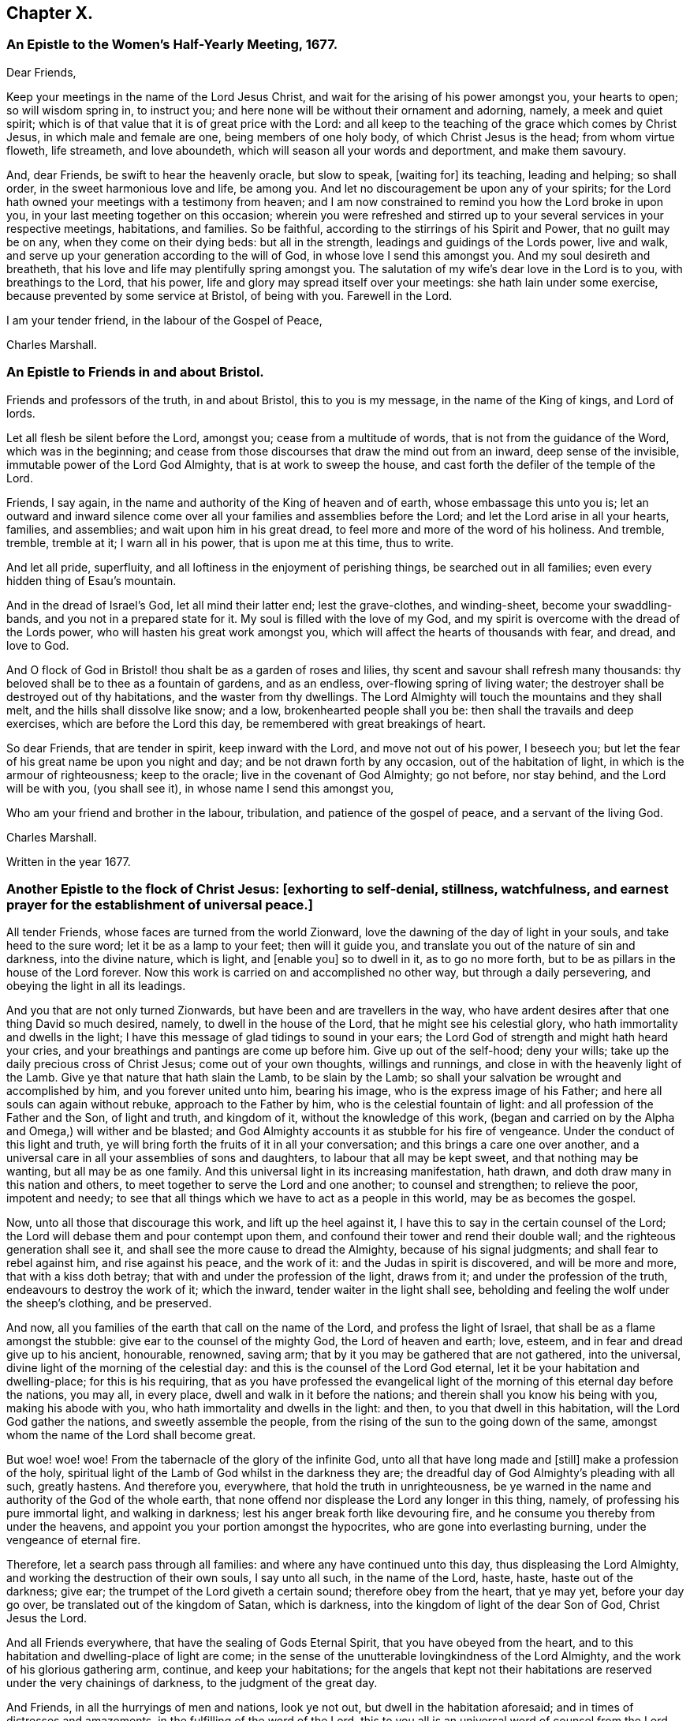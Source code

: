 == Chapter X.

[.blurb]
=== An Epistle to the Women`'s Half-Yearly Meeting, 1677.

[.salutation]
Dear Friends,

Keep your meetings in the name of the Lord Jesus Christ,
and wait for the arising of his power amongst you, your hearts to open;
so will wisdom spring in, to instruct you;
and here none will be without their ornament and adorning, namely,
a meek and quiet spirit; which is of that value that it is of great price with the Lord:
and all keep to the teaching of the grace which comes by Christ Jesus,
in which male and female are one, being members of one holy body,
of which Christ Jesus is the head; from whom virtue floweth, life streameth,
and love aboundeth, which will season all your words and deportment,
and make them savoury.

And, dear Friends, be swift to hear the heavenly oracle, but slow to speak, +++[+++waiting for]
its teaching, leading and helping; so shall order, in the sweet harmonious love and life,
be among you.
And let no discouragement be upon any of your spirits;
for the Lord hath owned your meetings with a testimony from heaven;
and I am now constrained to remind you how the Lord broke in upon you,
in your last meeting together on this occasion;
wherein you were refreshed and stirred up to your
several services in your respective meetings,
habitations, and families.
So be faithful, according to the stirrings of his Spirit and Power,
that no guilt may be on any, when they come on their dying beds: but all in the strength,
leadings and guidings of the Lords power, live and walk,
and serve up your generation according to the will of God,
in whose love I send this amongst you.
And my soul desireth and breatheth,
that his love and life may plentifully spring amongst you.
The salutation of my wife`'s dear love in the Lord is to you,
with breathings to the Lord, that his power,
life and glory may spread itself over your meetings: she hath lain under some exercise,
because prevented by some service at Bristol, of being with you.
Farewell in the Lord.

I am your tender friend, in the labour of the Gospel of Peace,

[.signed-section-signature]
Charles Marshall.

[.blurb]
=== An Epistle to Friends in and about Bristol.

Friends and professors of the truth, in and about Bristol,
this to you is my message, in the name of the King of kings, and Lord of lords.

Let all flesh be silent before the Lord, amongst you; cease from a multitude of words,
that is not from the guidance of the Word, which was in the beginning;
and cease from those discourses that draw the mind out from an inward,
deep sense of the invisible, immutable power of the Lord God Almighty,
that is at work to sweep the house, and cast forth the defiler of the temple of the Lord.

Friends, I say again, in the name and authority of the King of heaven and of earth,
whose embassage this unto you is;
let an outward and inward silence come over all your
families and assemblies before the Lord;
and let the Lord arise in all your hearts, families, and assemblies;
and wait upon him in his great dread, to feel more and more of the word of his holiness.
And tremble, tremble, tremble at it; I warn all in his power,
that is upon me at this time, thus to write.

And let all pride, superfluity, and all loftiness in the enjoyment of perishing things,
be searched out in all families; even every hidden thing of Esau`'s mountain.

And in the dread of Israel`'s God, let all mind their latter end; lest the grave-clothes,
and winding-sheet, become your swaddling-bands, and you not in a prepared state for it.
My soul is filled with the love of my God,
and my spirit is overcome with the dread of the Lords power,
who will hasten his great work amongst you,
which will affect the hearts of thousands with fear, and dread, and love to God.

And O flock of God in Bristol! thou shalt be as a garden of roses and lilies,
thy scent and savour shall refresh many thousands:
thy beloved shall be to thee as a fountain of gardens, and as an endless,
over-flowing spring of living water;
the destroyer shall be destroyed out of thy habitations,
and the waster from thy dwellings.
The Lord Almighty will touch the mountains and they shall melt,
and the hills shall dissolve like snow; and a low, brokenhearted people shall you be:
then shall the travails and deep exercises, which are before the Lord this day,
be remembered with great breakings of heart.

So dear Friends, that are tender in spirit, keep inward with the Lord,
and move not out of his power, I beseech you;
but let the fear of his great name be upon you night and day;
and be not drawn forth by any occasion, out of the habitation of light,
in which is the armour of righteousness; keep to the oracle;
live in the covenant of God Almighty; go not before, nor stay behind,
and the Lord will be with you, (you shall see it), in whose name I send this amongst you,

Who am your friend and brother in the labour, tribulation,
and patience of the gospel of peace, and a servant of the living God.

[.signed-section-signature]
Charles Marshall.

[.signed-section-context-close]
Written in the year 1677.

[.blurb]
=== Another Epistle to the flock of Christ Jesus: +++[+++exhorting to self-denial, stillness, watchfulness, and earnest prayer for the establishment of universal peace.]

All tender Friends, whose faces are turned from the world Zionward,
love the dawning of the day of light in your souls, and take heed to the sure word;
let it be as a lamp to your feet; then will it guide you,
and translate you out of the nature of sin and darkness, into the divine nature,
which is light, and +++[+++enable you]
so to dwell in it, as to go no more forth,
but to be as pillars in the house of the Lord forever.
Now this work is carried on and accomplished no other way,
but through a daily persevering, and obeying the light in all its leadings.

And you that are not only turned Zionwards, but have been and are travellers in the way,
who have ardent desires after that one thing David so much desired, namely,
to dwell in the house of the Lord, that he might see his celestial glory,
who hath immortality and dwells in the light;
I have this message of glad tidings to sound in your ears;
the Lord God of strength and might hath heard your cries,
and your breathings and pantings are come up before him.
Give up out of the self-hood; deny your wills;
take up the daily precious cross of Christ Jesus; come out of your own thoughts,
willings and runnings, and close in with the heavenly light of the Lamb.
Give ye that nature that hath slain the Lamb, to be slain by the Lamb;
so shall your salvation be wrought and accomplished by him,
and you forever united unto him, bearing his image,
who is the express image of his Father; and here all souls can again without rebuke,
approach to the Father by him, who is the celestial fountain of light:
and all profession of the Father and the Son, of light and truth, and kingdom of it,
without the knowledge of this work,
(began and carried on by the Alpha and Omega,) will wither and be blasted;
and God Almighty accounts it as stubble for his fire of vengeance.
Under the conduct of this light and truth,
ye will bring forth the fruits of it in all your conversation;
and this brings a care one over another,
and a universal care in all your assemblies of sons and daughters,
to labour that all may be kept sweet, and that nothing may be wanting,
but all may be as one family.
And this universal light in its increasing manifestation, hath drawn,
and doth draw many in this nation and others,
to meet together to serve the Lord and one another; to counsel and strengthen;
to relieve the poor, impotent and needy;
to see that all things which we have to act as a people in this world,
may be as becomes the gospel.

Now, unto all those that discourage this work, and lift up the heel against it,
I have this to say in the certain counsel of the Lord;
the Lord will debase them and pour contempt upon them,
and confound their tower and rend their double wall;
and the righteous generation shall see it,
and shall see the more cause to dread the Almighty, because of his signal judgments;
and shall fear to rebel against him, and rise against his peace, and the work of it:
and the Judas in spirit is discovered, and will be more and more,
that with a kiss doth betray; that with and under the profession of the light,
draws from it; and under the profession of the truth,
endeavours to destroy the work of it; which the inward,
tender waiter in the light shall see,
beholding and feeling the wolf under the sheep`'s clothing, and be preserved.

And now, all you families of the earth that call on the name of the Lord,
and profess the light of Israel, that shall be as a flame amongst the stubble:
give ear to the counsel of the mighty God, the Lord of heaven and earth; love, esteem,
and in fear and dread give up to his ancient, honourable, renowned, saving arm;
that by it you may be gathered that are not gathered, into the universal,
divine light of the morning of the celestial day:
and this is the counsel of the Lord God eternal,
let it be your habitation and dwelling-place; for this is his requiring,
that as you have professed the evangelical light
of the morning of this eternal day before the nations,
you may all, in every place, dwell and walk in it before the nations;
and therein shall you know his being with you, making his abode with you,
who hath immortality and dwells in the light: and then,
to you that dwell in this habitation, will the Lord God gather the nations,
and sweetly assemble the people,
from the rising of the sun to the going down of the same,
amongst whom the name of the Lord shall become great.

But woe! woe! woe!
From the tabernacle of the glory of the infinite God,
unto all that have long made and +++[+++still]
make a profession of the holy,
spiritual light of the Lamb of God whilst in the darkness they are;
the dreadful day of God Almighty`'s pleading with all such, greatly hastens.
And therefore you, everywhere, that hold the truth in unrighteousness,
be ye warned in the name and authority of the God of the whole earth,
that none offend nor displease the Lord any longer in this thing, namely,
of professing his pure immortal light, and walking in darkness;
lest his anger break forth like devouring fire,
and he consume you thereby from under the heavens,
and appoint you your portion amongst the hypocrites,
who are gone into everlasting burning, under the vengeance of eternal fire.

Therefore, let a search pass through all families:
and where any have continued unto this day, thus displeasing the Lord Almighty,
and working the destruction of their own souls, I say unto all such,
in the name of the Lord, haste, haste, haste out of the darkness; give ear;
the trumpet of the Lord giveth a certain sound; therefore obey from the heart,
that ye may yet, before your day go over, be translated out of the kingdom of Satan,
which is darkness, into the kingdom of light of the dear Son of God,
Christ Jesus the Lord.

And all Friends everywhere, that have the sealing of Gods Eternal Spirit,
that you have obeyed from the heart,
and to this habitation and dwelling-place of light are come;
in the sense of the unutterable lovingkindness of the Lord Almighty,
and the work of his glorious gathering arm, continue, and keep your habitations;
for the angels that kept not their habitations are
reserved under the very chainings of darkness,
to the judgment of the great day.

And Friends, in all the hurryings of men and nations, look ye not out,
but dwell in the habitation aforesaid; and in times of distresses and amazements,
in the fulfilling of the word of the Lord,
this to you all is an universal word of counsel from the Lord, be still, be still,
be still, and know that I am God, saith the Lord;
and stir not out of my counsel in any thing, nor take counsel of your own heart:
keep the eye of your minds to the heavenly, spiritual oracle of wisdom,
and you shall have counsel from the Lord to your satisfaction; but if ye look out,
ye will be darkened, and may fall with them that fall.

And all assemblies and families of the Lords people everywhere, watch unto prayer,
that ye may feel the spirit of prayer and supplication poured forth upon you:
and as drawn thereunto,
sit before the Lord in the deep sense of the great work of the destroyer,
who is stirring up the nations to destroy and devour one another;
and is seeking an entrance, as a roaring lion, to destroy some of the Lords people,
called in the morning of the day of his love.
Oh! cry, cry, cry mightily unto the Lord, for yourselves, your friends, and your enemies,
and for the poor land of our nativity,
which is heavy laden with the iniquities of the inhabitants thereof;
over whom the piercing eye of the Almighty looks in great displeasure.
Oh! let your supplications be, that the Lord Almighty would arise in his great strength,
and so judge amongst the nations, that their swords may be beaten into ploughshares,
and their spears into pruning-hooks;
that the nations may learn war no more one with another:
and that this expedient for universal peace may be upon the hearts of princes and people,
namely, that all people might leave off warring with, and destroying one another;
and all come into the spiritual warfare in their own hearts, with the spiritual weapons,
against the common enemy of mankind, the devil;
that so they all might experience the end of the coming of Christ Jesus, namely,
to destroy the works in every man, of the great Abaddon, Apollyon, the destroyer.
And may the living God be pleased to hasten his great work,
of putting to an end the sin of this age, and iniquity of this generation;
and so bring in everlasting righteousness, +++[+++and cause it]
to flow as a mighty river of sweet refreshment;
that this poor land with others might enjoy its sabbaths; that He who is King of Salem,
Prince of Peace, may rule in the hearts and souls of princes and people;
so that the great, universal, omnipotent God may have his honour,
and the princes and people of all lands their comfort, in the sweet,
inexpressible enjoyment of his omnipresence,
and blessing of sitting under their own vine and fig-tree.
So shall all fear be removed out of the nations, but the feat of the Lord God Almighty;
which would make all rulers and people happy, both in this world,
and that which is to come.
Amen, Amen, Amen, saith the tribulated, travailing soul of your friend and brother,

[.signed-section-signature]
C+++.+++ M.

[.signed-section-context-close]
Tetherton, Twelfth Month 13th, 1678.
